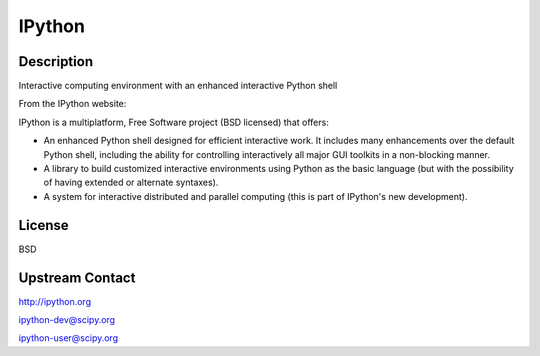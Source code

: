 IPython
=======

Description
-----------

Interactive computing environment with an enhanced interactive Python shell

From the IPython website:

IPython is a multiplatform, Free Software project (BSD licensed) that
offers:

-  An enhanced Python shell designed for efficient interactive
   work. It includes many enhancements over the default Python shell,
   including the ability for controlling interactively all major GUI
   toolkits in a non-blocking manner.

-  A library to build customized interactive environments using Python
   as the basic language (but with the possibility of having extended
   or alternate syntaxes).

-  A system for interactive distributed and parallel computing (this is
   part of IPython's new development).

License
-------

BSD


Upstream Contact
----------------

http://ipython.org

ipython-dev@scipy.org

ipython-user@scipy.org
